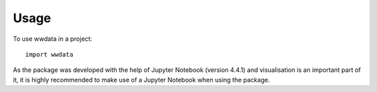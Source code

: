 =====
Usage
=====

To use wwdata in a project::

    import wwdata

As the package was developed with the help of Jupyter Notebook (version 4.4.1) and visualisation is an important part of it, it is highly recommended to make use of a Jupyter Notebook when using the package.
